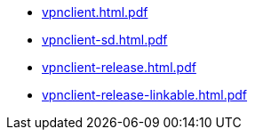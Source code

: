 * https://commoncriteria.github.io/vpnclient/xml-builder-test-2/vpnclient.html.pdf[vpnclient.html.pdf]
* https://commoncriteria.github.io/vpnclient/xml-builder-test-2/vpnclient-sd.html.pdf[vpnclient-sd.html.pdf]
* https://commoncriteria.github.io/vpnclient/xml-builder-test-2/vpnclient-release.html.pdf[vpnclient-release.html.pdf]
* https://commoncriteria.github.io/vpnclient/xml-builder-test-2/vpnclient-release-linkable.html.pdf[vpnclient-release-linkable.html.pdf]
